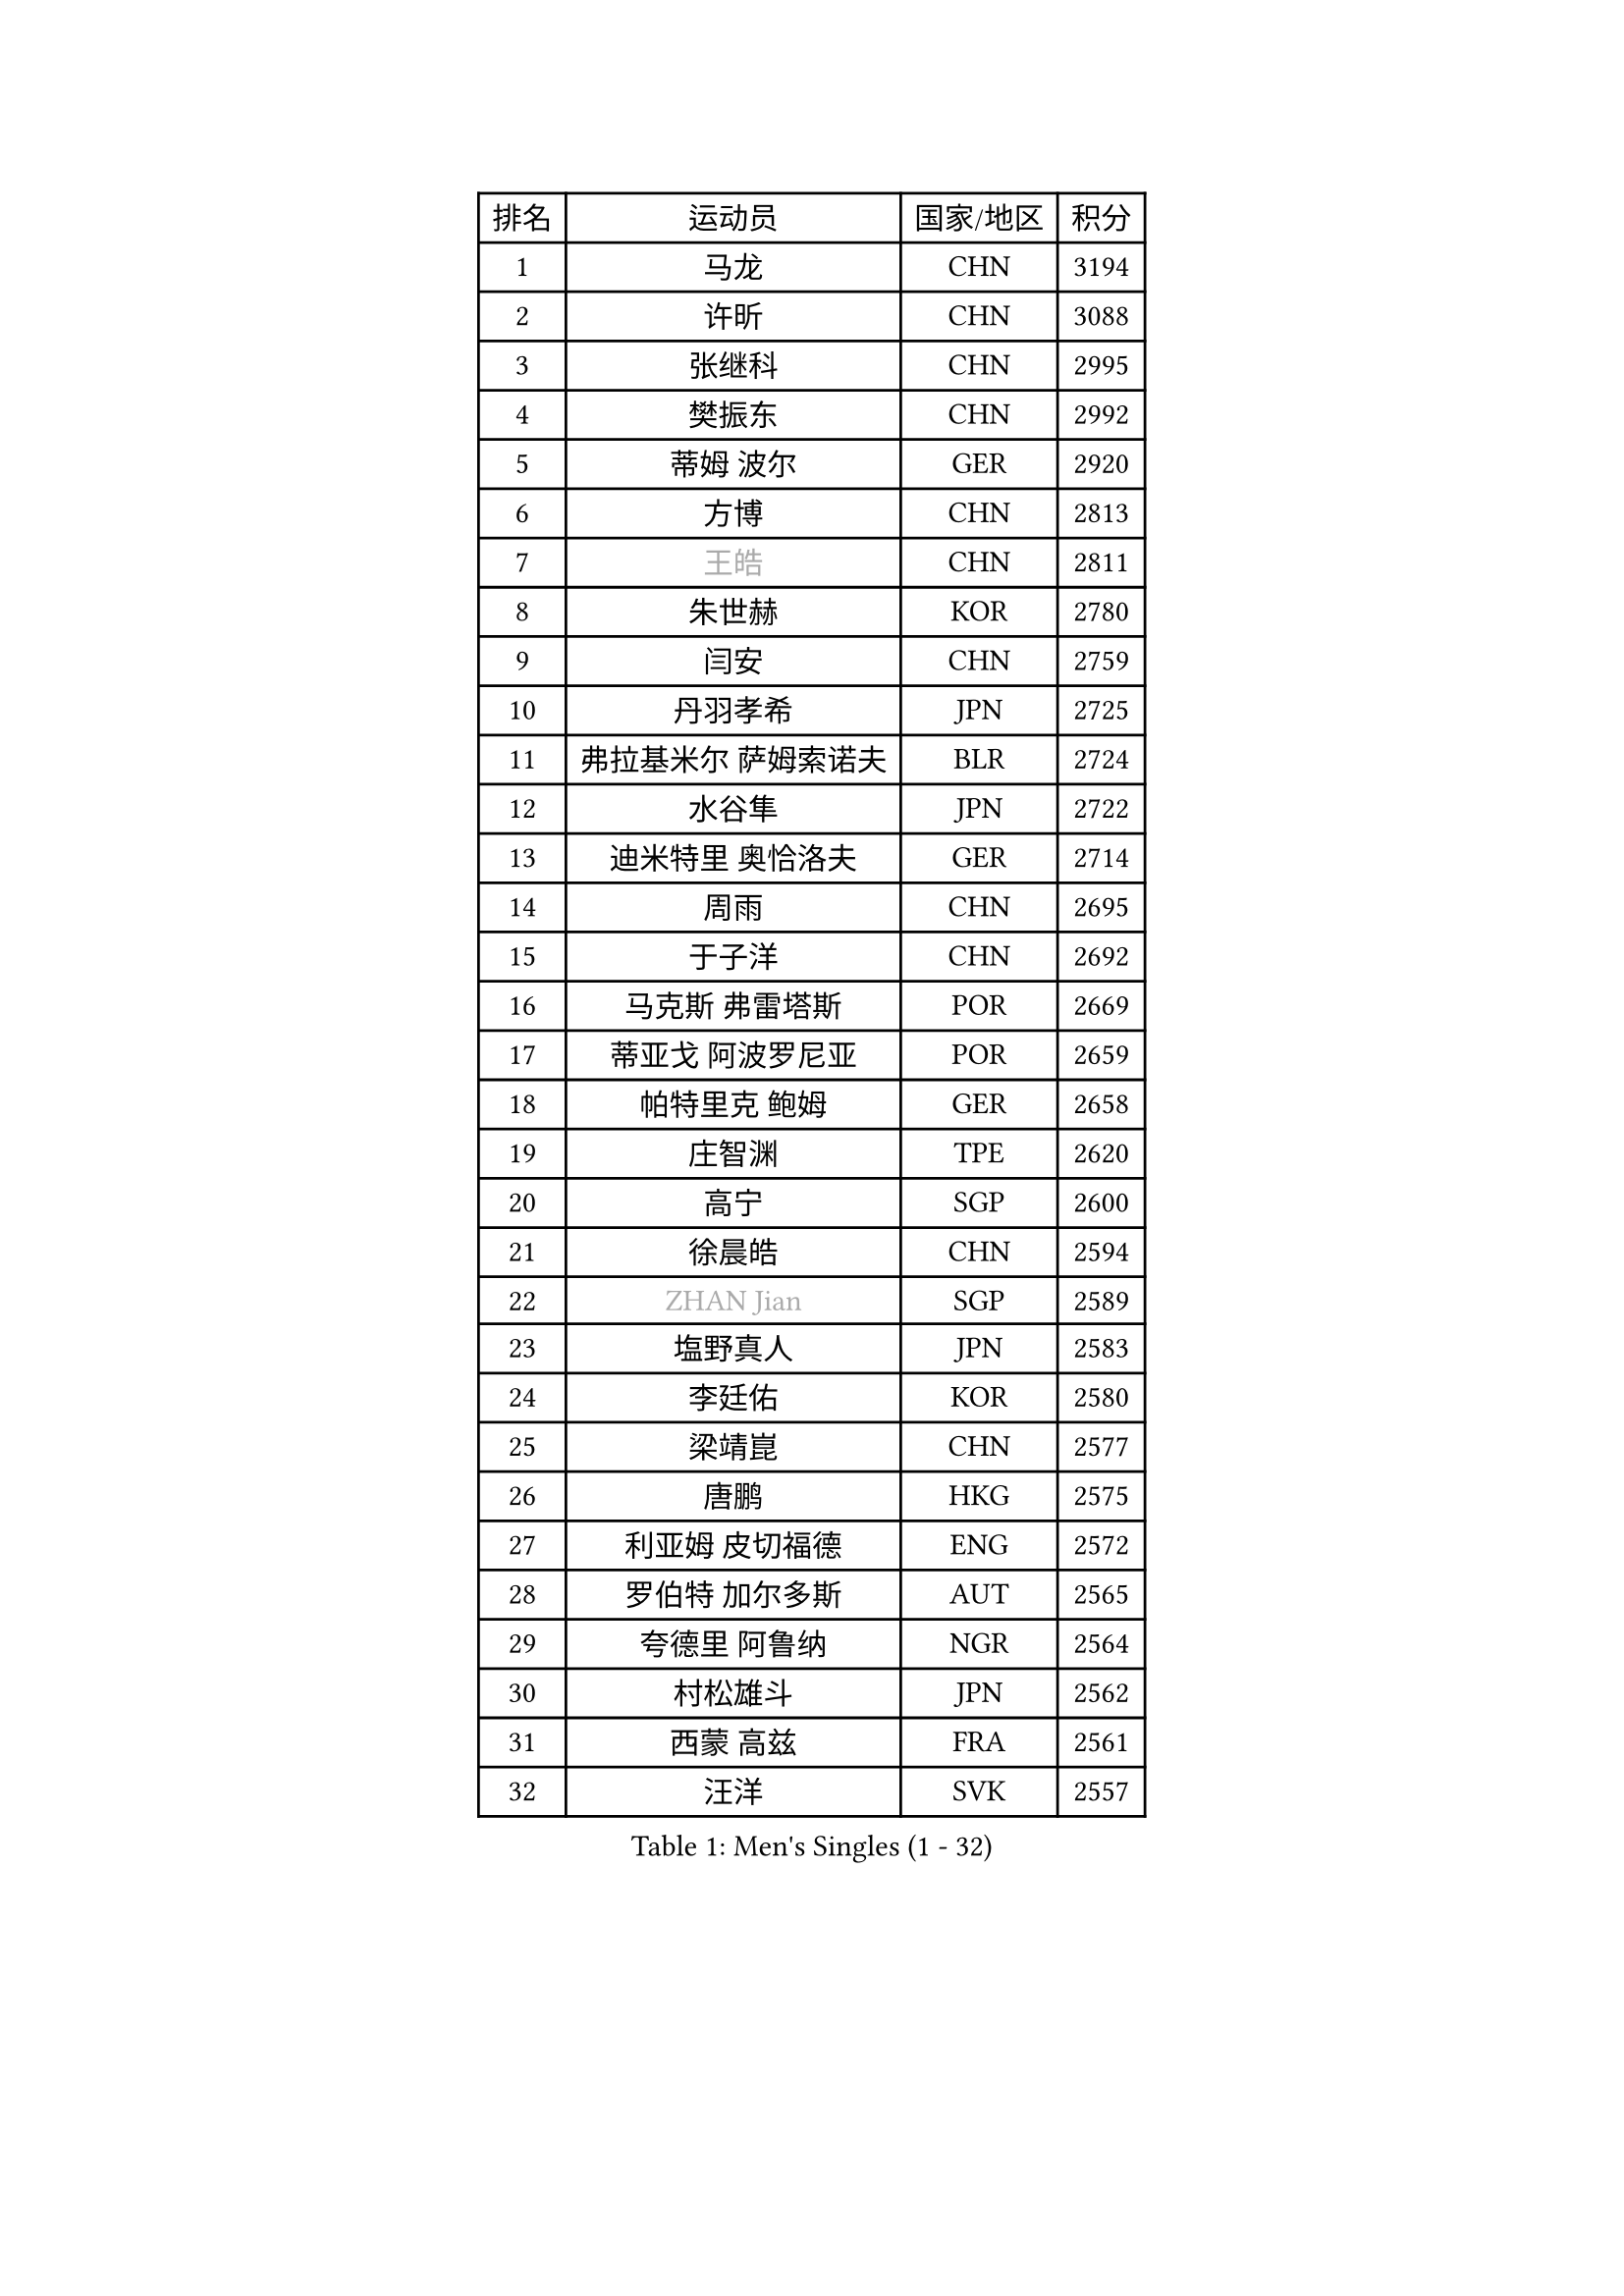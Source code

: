 
#set text(font: ("Courier New", "NSimSun"))
#figure(
  caption: "Men's Singles (1 - 32)",
    table(
      columns: 4,
      [排名], [运动员], [国家/地区], [积分],
      [1], [马龙], [CHN], [3194],
      [2], [许昕], [CHN], [3088],
      [3], [张继科], [CHN], [2995],
      [4], [樊振东], [CHN], [2992],
      [5], [蒂姆 波尔], [GER], [2920],
      [6], [方博], [CHN], [2813],
      [7], [#text(gray, "王皓")], [CHN], [2811],
      [8], [朱世赫], [KOR], [2780],
      [9], [闫安], [CHN], [2759],
      [10], [丹羽孝希], [JPN], [2725],
      [11], [弗拉基米尔 萨姆索诺夫], [BLR], [2724],
      [12], [水谷隼], [JPN], [2722],
      [13], [迪米特里 奥恰洛夫], [GER], [2714],
      [14], [周雨], [CHN], [2695],
      [15], [于子洋], [CHN], [2692],
      [16], [马克斯 弗雷塔斯], [POR], [2669],
      [17], [蒂亚戈 阿波罗尼亚], [POR], [2659],
      [18], [帕特里克 鲍姆], [GER], [2658],
      [19], [庄智渊], [TPE], [2620],
      [20], [高宁], [SGP], [2600],
      [21], [徐晨皓], [CHN], [2594],
      [22], [#text(gray, "ZHAN Jian")], [SGP], [2589],
      [23], [塩野真人], [JPN], [2583],
      [24], [李廷佑], [KOR], [2580],
      [25], [梁靖崑], [CHN], [2577],
      [26], [唐鹏], [HKG], [2575],
      [27], [利亚姆 皮切福德], [ENG], [2572],
      [28], [罗伯特 加尔多斯], [AUT], [2565],
      [29], [夸德里 阿鲁纳], [NGR], [2564],
      [30], [村松雄斗], [JPN], [2562],
      [31], [西蒙 高兹], [FRA], [2561],
      [32], [汪洋], [SVK], [2557],
    )
  )#pagebreak()

#set text(font: ("Courier New", "NSimSun"))
#figure(
  caption: "Men's Singles (33 - 64)",
    table(
      columns: 4,
      [排名], [运动员], [国家/地区], [积分],
      [33], [DRINKHALL Paul], [ENG], [2548],
      [34], [克里斯坦 卡尔松], [SWE], [2546],
      [35], [斯蒂芬 门格尔], [GER], [2546],
      [36], [LI Hu], [SGP], [2544],
      [37], [陈卫星], [AUT], [2542],
      [38], [博扬 托基奇], [SLO], [2542],
      [39], [卢文 菲鲁斯], [GER], [2539],
      [40], [吉田海伟], [JPN], [2538],
      [41], [CHEN Feng], [SGP], [2536],
      [42], [WANG Zengyi], [POL], [2535],
      [43], [林高远], [CHN], [2532],
      [44], [何志文], [ESP], [2522],
      [45], [周恺], [CHN], [2519],
      [46], [吉村真晴], [JPN], [2517],
      [47], [斯特凡 菲格尔], [AUT], [2516],
      [48], [安德烈 加奇尼], [CRO], [2515],
      [49], [LIU Yi], [CHN], [2511],
      [50], [松平健太], [JPN], [2507],
      [51], [MONTEIRO Joao], [POR], [2504],
      [52], [VLASOV Grigory], [RUS], [2494],
      [53], [寇磊], [UKR], [2490],
      [54], [巴斯蒂安 斯蒂格], [GER], [2484],
      [55], [MACHI Asuka], [JPN], [2481],
      [56], [帕特里克 弗朗西斯卡], [GER], [2480],
      [57], [李平], [QAT], [2479],
      [58], [WALTHER Ricardo], [GER], [2477],
      [59], [奥马尔 阿萨尔], [EGY], [2476],
      [60], [帕纳吉奥迪斯 吉奥尼斯], [GRE], [2474],
      [61], [丁祥恩], [KOR], [2473],
      [62], [森园政崇], [JPN], [2467],
      [63], [大岛祐哉], [JPN], [2463],
      [64], [#text(gray, "克里斯蒂安 苏斯")], [GER], [2459],
    )
  )#pagebreak()

#set text(font: ("Courier New", "NSimSun"))
#figure(
  caption: "Men's Singles (65 - 96)",
    table(
      columns: 4,
      [排名], [运动员], [国家/地区], [积分],
      [65], [PERSSON Jon], [SWE], [2459],
      [66], [侯英超], [CHN], [2459],
      [67], [达米安 艾洛伊], [FRA], [2459],
      [68], [周启豪], [CHN], [2459],
      [69], [GORAK Daniel], [POL], [2458],
      [70], [#text(gray, "KIM Junghoon")], [KOR], [2453],
      [71], [BOBOCICA Mihai], [ITA], [2452],
      [72], [KANG Dongsoo], [KOR], [2446],
      [73], [STOYANOV Niagol], [ITA], [2438],
      [74], [詹斯 伦德奎斯特], [SWE], [2438],
      [75], [金珉锡], [KOR], [2437],
      [76], [李尚洙], [KOR], [2434],
      [77], [陈建安], [TPE], [2433],
      [78], [尚坤], [CHN], [2433],
      [79], [阿德里安 马特内], [FRA], [2431],
      [80], [HUANG Sheng-Sheng], [TPE], [2429],
      [81], [赵胜敏], [KOR], [2428],
      [82], [HABESOHN Daniel], [AUT], [2426],
      [83], [吉田雅己], [JPN], [2424],
      [84], [#text(gray, "LIN Ju")], [DOM], [2423],
      [85], [CHO Eonrae], [KOR], [2422],
      [86], [GERELL Par], [SWE], [2422],
      [87], [王臻], [CAN], [2422],
      [88], [ARVIDSSON Simon], [SWE], [2418],
      [89], [阿德里安 克里桑], [ROU], [2414],
      [90], [MADRID Marcos], [MEX], [2413],
      [91], [WU Zhikang], [SGP], [2410],
      [92], [吴尚垠], [KOR], [2410],
      [93], [OYA Hidetoshi], [JPN], [2410],
      [94], [朴申赫], [PRK], [2408],
      [95], [上田仁], [JPN], [2407],
      [96], [刘丁硕], [CHN], [2405],
    )
  )#pagebreak()

#set text(font: ("Courier New", "NSimSun"))
#figure(
  caption: "Men's Singles (97 - 128)",
    table(
      columns: 4,
      [排名], [运动员], [国家/地区], [积分],
      [97], [张禹珍], [KOR], [2404],
      [98], [TOSIC Roko], [CRO], [2404],
      [99], [张一博], [JPN], [2404],
      [100], [LASHIN El-Sayed], [EGY], [2400],
      [101], [约尔根 佩尔森], [SWE], [2398],
      [102], [KIM Minhyeok], [KOR], [2398],
      [103], [特里斯坦 弗洛雷], [FRA], [2395],
      [104], [#text(gray, "KIM Nam Chol")], [PRK], [2395],
      [105], [KONECNY Tomas], [CZE], [2394],
      [106], [BURGIS Matiss], [LAT], [2394],
      [107], [KOSIBA Daniel], [HUN], [2393],
      [108], [KIM Donghyun], [KOR], [2391],
      [109], [#text(gray, "VANG Bora")], [TUR], [2391],
      [110], [亚历山大 卡拉卡谢维奇], [SRB], [2390],
      [111], [维尔纳 施拉格], [AUT], [2386],
      [112], [金赫峰], [PRK], [2385],
      [113], [LYU Xiang], [CHN], [2384],
      [114], [TAKAKIWA Taku], [JPN], [2382],
      [115], [黄镇廷], [HKG], [2382],
      [116], [CHTCHETININE Evgueni], [BLR], [2381],
      [117], [丹尼尔 冈萨雷斯], [PUR], [2377],
      [118], [KOSOWSKI Jakub], [POL], [2377],
      [119], [沙拉特 卡马尔 阿昌塔], [IND], [2375],
      [120], [PEREIRA Andy], [CUB], [2367],
      [121], [艾曼纽 莱贝松], [FRA], [2364],
      [122], [SAMBE Kohei], [JPN], [2362],
      [123], [OUAICHE Stephane], [ALG], [2361],
      [124], [LI Ahmet], [TUR], [2361],
      [125], [PAIKOV Mikhail], [RUS], [2360],
      [126], [RYUZAKI Tonin], [JPN], [2359],
      [127], [HENZELL William], [AUS], [2355],
      [128], [REED Daniel], [ENG], [2355],
    )
  )